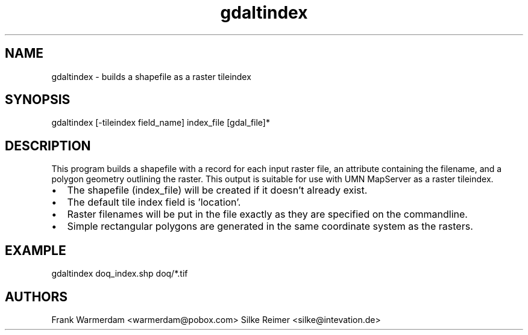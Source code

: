 .TH "gdaltindex" 1 "16 Oct 2003" "Doxygen" \" -*- nroff -*-
.ad l
.nh
.SH NAME
gdaltindex \- builds a shapefile as a raster tileindex 
.SH "SYNOPSIS"
.PP
.PP
.PP
.nf

gdaltindex [-tileindex field_name] index_file [gdal_file]*
.PP
.SH "DESCRIPTION"
.PP
This program builds a shapefile with a record for each input raster file, an attribute containing the filename, and a polygon geometry outlining the raster. This output is suitable for use with UMN MapServer as a raster tileindex.
.PP
.PD 0
.IP "\(bu" 2
The shapefile (index_file) will be created if it doesn't already exist. 
.IP "\(bu" 2
The default tile index field is 'location'. 
.IP "\(bu" 2
Raster filenames will be put in the file exactly as they are specified on the commandline. 
.IP "\(bu" 2
Simple rectangular polygons are generated in the same coordinate system as the rasters. 
.PP
.SH "EXAMPLE"
.PP
.PP
 gdaltindex doq_index.shp doq/*.tif
.SH "AUTHORS"
.PP
Frank Warmerdam <warmerdam@pobox.com> Silke Reimer <silke@intevation.de> 
